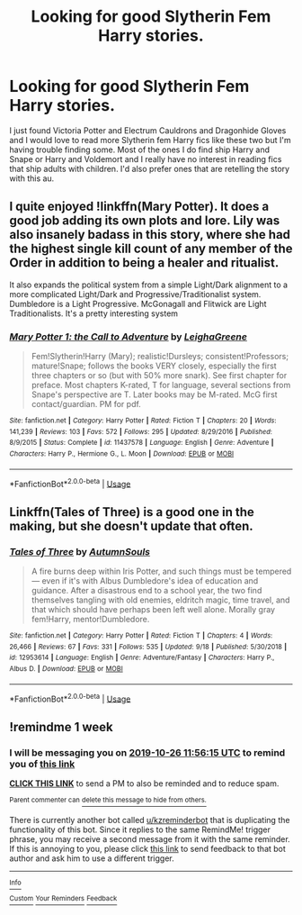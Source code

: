 #+TITLE: Looking for good Slytherin Fem Harry stories.

* Looking for good Slytherin Fem Harry stories.
:PROPERTIES:
:Author: keephopestaywhelmed
:Score: 7
:DateUnix: 1571255823.0
:DateShort: 2019-Oct-16
:FlairText: Recommendation
:END:
I just found Victoria Potter and Electrum Cauldrons and Dragonhide Gloves and I would love to read more Slytherin fem Harry fics like these two but I'm having trouble finding some. Most of the ones I do find ship Harry and Snape or Harry and Voldemort and I really have no interest in reading fics that ship adults with children. I'd also prefer ones that are retelling the story with this au.


** I quite enjoyed !linkffn(Mary Potter). It does a good job adding its own plots and lore. Lily was also insanely badass in this story, where she had the highest single kill count of any member of the Order in addition to being a healer and ritualist.

It also expands the political system from a simple Light/Dark alignment to a more complicated Light/Dark and Progressive/Traditionalist system. Dumbledore is a Light Progressive. McGonagall and Flitwick are Light Traditionalists. It's a pretty interesting system
:PROPERTIES:
:Author: Tenebris-Umbra
:Score: 3
:DateUnix: 1571261162.0
:DateShort: 2019-Oct-17
:END:

*** [[https://www.fanfiction.net/s/11437578/1/][*/Mary Potter 1: the Call to Adventure/*]] by [[https://www.fanfiction.net/u/6435796/LeighaGreene][/LeighaGreene/]]

#+begin_quote
  Fem!Slytherin!Harry (Mary); realistic!Dursleys; consistent!Professors; mature!Snape; follows the books VERY closely, especially the first three chapters or so (but with 50% more snark). See first chapter for preface. Most chapters K-rated, T for language, several sections from Snape's perspective are T. Later books may be M-rated. McG first contact/guardian. PM for pdf.
#+end_quote

^{/Site/:} ^{fanfiction.net} ^{*|*} ^{/Category/:} ^{Harry} ^{Potter} ^{*|*} ^{/Rated/:} ^{Fiction} ^{T} ^{*|*} ^{/Chapters/:} ^{20} ^{*|*} ^{/Words/:} ^{141,239} ^{*|*} ^{/Reviews/:} ^{103} ^{*|*} ^{/Favs/:} ^{572} ^{*|*} ^{/Follows/:} ^{295} ^{*|*} ^{/Updated/:} ^{8/29/2016} ^{*|*} ^{/Published/:} ^{8/9/2015} ^{*|*} ^{/Status/:} ^{Complete} ^{*|*} ^{/id/:} ^{11437578} ^{*|*} ^{/Language/:} ^{English} ^{*|*} ^{/Genre/:} ^{Adventure} ^{*|*} ^{/Characters/:} ^{Harry} ^{P.,} ^{Hermione} ^{G.,} ^{L.} ^{Moon} ^{*|*} ^{/Download/:} ^{[[http://www.ff2ebook.com/old/ffn-bot/index.php?id=11437578&source=ff&filetype=epub][EPUB]]} ^{or} ^{[[http://www.ff2ebook.com/old/ffn-bot/index.php?id=11437578&source=ff&filetype=mobi][MOBI]]}

--------------

*FanfictionBot*^{2.0.0-beta} | [[https://github.com/tusing/reddit-ffn-bot/wiki/Usage][Usage]]
:PROPERTIES:
:Author: FanfictionBot
:Score: 1
:DateUnix: 1571261184.0
:DateShort: 2019-Oct-17
:END:


** Linkffn(Tales of Three) is a good one in the making, but she doesn't update that often.
:PROPERTIES:
:Author: Ash_Lestrange
:Score: 2
:DateUnix: 1571256628.0
:DateShort: 2019-Oct-16
:END:

*** [[https://www.fanfiction.net/s/12953614/1/][*/Tales of Three/*]] by [[https://www.fanfiction.net/u/8816781/AutumnSouls][/AutumnSouls/]]

#+begin_quote
  A fire burns deep within Iris Potter, and such things must be tempered --- even if it's with Albus Dumbledore's idea of education and guidance. After a disastrous end to a school year, the two find themselves tangling with old enemies, eldritch magic, time travel, and that which should have perhaps been left well alone. Morally gray fem!Harry, mentor!Dumbledore.
#+end_quote

^{/Site/:} ^{fanfiction.net} ^{*|*} ^{/Category/:} ^{Harry} ^{Potter} ^{*|*} ^{/Rated/:} ^{Fiction} ^{T} ^{*|*} ^{/Chapters/:} ^{4} ^{*|*} ^{/Words/:} ^{26,466} ^{*|*} ^{/Reviews/:} ^{67} ^{*|*} ^{/Favs/:} ^{331} ^{*|*} ^{/Follows/:} ^{535} ^{*|*} ^{/Updated/:} ^{9/18} ^{*|*} ^{/Published/:} ^{5/30/2018} ^{*|*} ^{/id/:} ^{12953614} ^{*|*} ^{/Language/:} ^{English} ^{*|*} ^{/Genre/:} ^{Adventure/Fantasy} ^{*|*} ^{/Characters/:} ^{Harry} ^{P.,} ^{Albus} ^{D.} ^{*|*} ^{/Download/:} ^{[[http://www.ff2ebook.com/old/ffn-bot/index.php?id=12953614&source=ff&filetype=epub][EPUB]]} ^{or} ^{[[http://www.ff2ebook.com/old/ffn-bot/index.php?id=12953614&source=ff&filetype=mobi][MOBI]]}

--------------

*FanfictionBot*^{2.0.0-beta} | [[https://github.com/tusing/reddit-ffn-bot/wiki/Usage][Usage]]
:PROPERTIES:
:Author: FanfictionBot
:Score: 1
:DateUnix: 1571256645.0
:DateShort: 2019-Oct-16
:END:


** !remindme 1 week
:PROPERTIES:
:Score: 1
:DateUnix: 1571486175.0
:DateShort: 2019-Oct-19
:END:

*** I will be messaging you on [[http://www.wolframalpha.com/input/?i=2019-10-26%2011:56:15%20UTC%20To%20Local%20Time][*2019-10-26 11:56:15 UTC*]] to remind you of [[https://np.reddit.com/r/HPfanfiction/comments/diusg6/looking_for_good_slytherin_fem_harry_stories/f49yk45/][*this link*]]

[[https://np.reddit.com/message/compose/?to=RemindMeBot&subject=Reminder&message=%5Bhttps%3A%2F%2Fwww.reddit.com%2Fr%2FHPfanfiction%2Fcomments%2Fdiusg6%2Flooking_for_good_slytherin_fem_harry_stories%2Ff49yk45%2F%5D%0A%0ARemindMe%21%202019-10-26%2011%3A56%3A15%20UTC][*CLICK THIS LINK*]] to send a PM to also be reminded and to reduce spam.

^{Parent commenter can} [[https://np.reddit.com/message/compose/?to=RemindMeBot&subject=Delete%20Comment&message=Delete%21%20diusg6][^{delete this message to hide from others.}]]

There is currently another bot called [[/u/kzreminderbot][u/kzreminderbot]] that is duplicating the functionality of this bot. Since it replies to the same RemindMe! trigger phrase, you may receive a second message from it with the same reminder. If this is annoying to you, please click [[https://np.reddit.com/message/compose/?to=kzreminderbot&subject=Feedback%21%20KZ%20Reminder%20Bot][this link]] to send feedback to that bot author and ask him to use a different trigger.

--------------

[[https://np.reddit.com/r/RemindMeBot/comments/c5l9ie/remindmebot_info_v20/][^{Info}]]

[[https://np.reddit.com/message/compose/?to=RemindMeBot&subject=Reminder&message=%5BLink%20or%20message%20inside%20square%20brackets%5D%0A%0ARemindMe%21%20Time%20period%20here][^{Custom}]]
[[https://np.reddit.com/message/compose/?to=RemindMeBot&subject=List%20Of%20Reminders&message=MyReminders%21][^{Your Reminders}]]
[[https://np.reddit.com/message/compose/?to=Watchful1&subject=RemindMeBot%20Feedback][^{Feedback}]]
:PROPERTIES:
:Author: RemindMeBot
:Score: 1
:DateUnix: 1571486218.0
:DateShort: 2019-Oct-19
:END:
